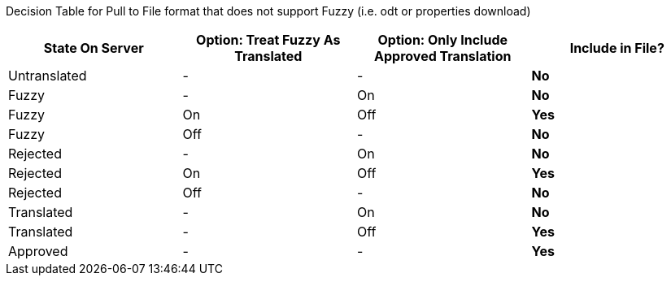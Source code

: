 Decision Table for Pull to File format that does not support Fuzzy (i.e. odt or properties download)

[format="csv",frame="topbot",options="header"]
[cols="3*,s"]
|====
"State On Server","Option: Treat Fuzzy As Translated","Option: Only Include Approved Translation","Include in File?"
Untranslated,-,-,No
Fuzzy,-,On,No
Fuzzy,On,Off,Yes
Fuzzy,Off,-,No
Rejected,-,On,No
Rejected,On,Off,Yes
Rejected,Off,-,No
Translated,-,On,No
Translated,-,Off,Yes
Approved,-,-,Yes
|====